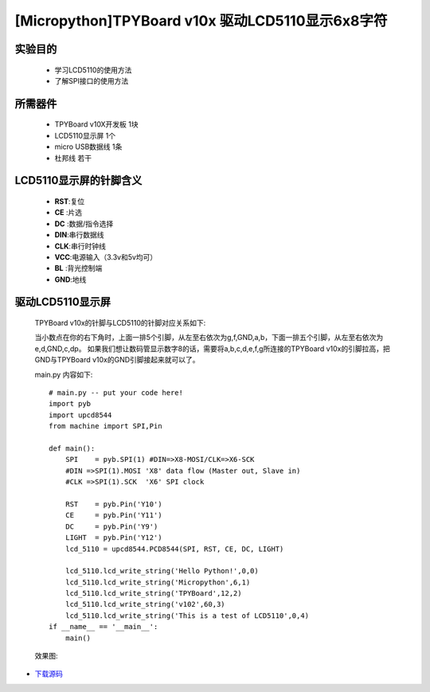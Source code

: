 [Micropython]TPYBoard v10x 驱动LCD5110显示6x8字符
==========================================


实验目的
----------------------

  - 学习LCD5110的使用方法

  - 了解SPI接口的使用方法


所需器件
---------------------

  - TPYBoard v10X开发板 1块

  - LCD5110显示屏 1个

  - micro USB数据线 1条

  - 杜邦线 若干


LCD5110显示屏的针脚含义
---------------------------

  - **RST**:复位
  - **CE** :片选
  - **DC** :数据/指令选择
  - **DIN**:串行数据线
  - **CLK**:串行时钟线
  - **VCC**:电源输入（3.3v和5v均可）
  - **BL** :背光控制端
  - **GND**:地线


驱动LCD5110显示屏
------------------------------------

  TPYBoard v10x的针脚与LCD5110的针脚对应关系如下:

  .. image:: ../img/test_21.png

  当小数点在你的右下角时，上面一排5个引脚，从左至右依次为g,f,GND,a,b，下面一排五个引脚，从左至右依次为 e,d,GND,c,dp。
  如果我们想让数码管显示数字8的话，需要将a,b,c,d,e,f,g所连接的TPYBoard v10x的引脚拉高，把GND与TPYBoard v10x的GND引脚接起来就可以了。

  main.py 内容如下::

    # main.py -- put your code here!
    import pyb
    import upcd8544
    from machine import SPI,Pin

    def main():
        SPI    = pyb.SPI(1) #DIN=>X8-MOSI/CLK=>X6-SCK
        #DIN =>SPI(1).MOSI 'X8' data flow (Master out, Slave in)
        #CLK =>SPI(1).SCK  'X6' SPI clock

        RST    = pyb.Pin('Y10')
        CE     = pyb.Pin('Y11')
        DC     = pyb.Pin('Y9')
        LIGHT  = pyb.Pin('Y12')
        lcd_5110 = upcd8544.PCD8544(SPI, RST, CE, DC, LIGHT)

        lcd_5110.lcd_write_string('Hello Python!',0,0)
        lcd_5110.lcd_write_string('Micropython',6,1)
        lcd_5110.lcd_write_string('TPYBoard',12,2)
        lcd_5110.lcd_write_string('v102',60,3)
        lcd_5110.lcd_write_string('This is a test of LCD5110',0,4)
    if __name__ == '__main__':
        main()

  效果图:

  .. image:: ../img/test_22.png


- `下载源码 <https://github.com/TPYBoard/TPYBoard-v10x>`_
